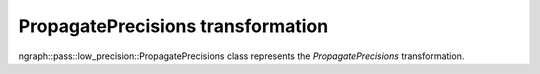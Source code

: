 .. {#openvino_docs_OV_UG_lpt_PropagatePrecisions}

PropagatePrecisions transformation
==================================

ngraph::pass::low_precision::PropagatePrecisions class represents the `PropagatePrecisions` transformation.
